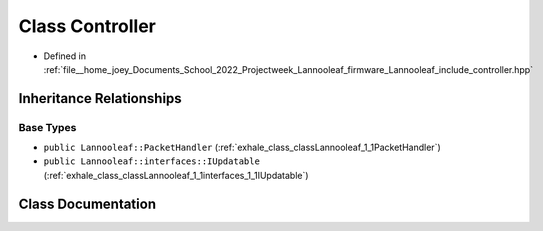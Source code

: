 .. _exhale_class_classLannooleaf_1_1Controller:

Class Controller
================

- Defined in :ref:`file__home_joey_Documents_School_2022_Projectweek_Lannooleaf_firmware_Lannooleaf_include_controller.hpp`


Inheritance Relationships
-------------------------

Base Types
**********

- ``public Lannooleaf::PacketHandler`` (:ref:`exhale_class_classLannooleaf_1_1PacketHandler`)
- ``public Lannooleaf::interfaces::IUpdatable`` (:ref:`exhale_class_classLannooleaf_1_1interfaces_1_1IUpdatable`)


Class Documentation
-------------------


.. doxygenclass:: Lannooleaf::Controller
   :project: Lannooleaf firmware
   :members:
   :protected-members:
   :undoc-members: